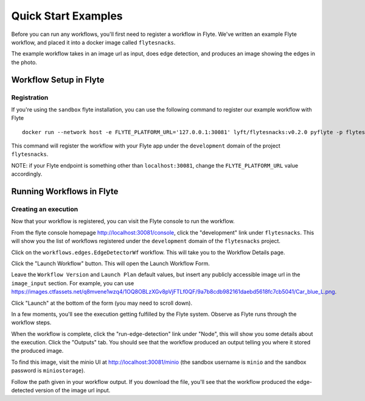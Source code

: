 ######################################
Quick Start Examples
######################################

.. _getting-started-examples:

Before you can run any workflows, you'll first need to register a workflow in Flyte. We've written an example Flyte workflow, and placed it into a docker image called ``flytesnacks``.

The example workflow takes in an image url as input, does edge detection, and produces an image showing the edges in the photo.  

Workflow Setup in Flyte
**************************

Registration
==========================
.. _getting-started-examples-registration:

If you're using the ``sandbox`` flyte installation, you can use the following command to register our example workflow with Flyte ::

  docker run --network host -e FLYTE_PLATFORM_URL='127.0.0.1:30081' lyft/flytesnacks:v0.2.0 pyflyte -p flytesnacks -d development -c sandbox.config register workflows

This command will register the workflow with your Flyte app under the ``development`` domain of the project ``flytesnacks``.

NOTE: if your Flyte endpoint is something other than ``localhost:30081``, change the ``FLYTE_PLATFORM_URL`` value accordingly. 

Running Workflows in Flyte
****************************

Creating an execution
==========================

Now that your workflow is registered, you can visit the Flyte console to run the workflow. 

From the flyte console homepage http://localhost:30081/console, click the "development" link under ``flytesnacks``. This will show you the list of workflows registered under the ``development`` domain of the ``flytesnacks`` project.

Click on the ``workflows.edges.EdgeDetectorWf`` workflow. This will take you to the Workflow Details page.

Click the "Launch Workflow" button. This will open the Launch Workflow Form. 

Leave the ``Workflow Version`` and ``Launch Plan`` default values, but insert any publicly accessible image url in the ``image_input`` section. For example, you can use https://images.ctfassets.net/q8mvene1wzq4/1OQ8OBLzXGv8pVjFTLf0QF/9a7b8cdb982161daebd5618fc7cb5041/Car_blue_L.png.

Click "Launch" at the bottom of the form (you may need to scroll down).

In a few moments, you'll see the execution getting fulfilled by the Flyte system. Observe as Flyte runs through the workflow steps.

When the workflow is complete, click the "run-edge-detection" link under "Node", this will show you some details about the execution. Click the "Outputs" tab. You should see that the workflow produced an output telling you where it stored the produced image.

To find this image, visit the minio UI at http://localhost:30081/minio (the sandbox username is ``minio`` and the sandbox password is ``miniostorage``).

Follow the path given in your workflow output. If you download the file, you'll see that the workflow produced the edge-detected version of the image url input. 
